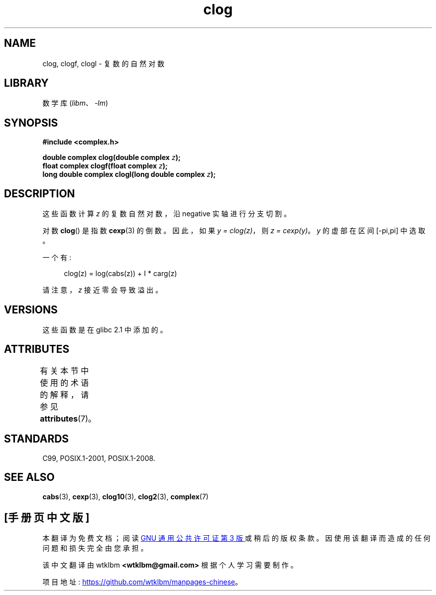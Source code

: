 .\" -*- coding: UTF-8 -*-
'\" t
.\" Copyright 2002 Walter Harms (walter.harms@informatik.uni-oldenburg.de)
.\"
.\" SPDX-License-Identifier: GPL-1.0-or-later
.\"
.\"*******************************************************************
.\"
.\" This file was generated with po4a. Translate the source file.
.\"
.\"*******************************************************************
.TH clog 3 2022\-12\-15 "Linux man\-pages 6.03" 
.SH NAME
clog, clogf, clogl \- 复数的自然对数
.SH LIBRARY
数学库 (\fIlibm\fP、\fI\-lm\fP)
.SH SYNOPSIS
.nf
\fB#include <complex.h>\fP
.PP
\fBdouble complex clog(double complex \fP\fIz\fP\fB);\fP
\fBfloat complex clogf(float complex \fP\fIz\fP\fB);\fP
\fBlong double complex clogl(long double complex \fP\fIz\fP\fB);\fP
.fi
.SH DESCRIPTION
这些函数计算 \fIz\fP 的复数自然对数，沿 negative 实轴进行分支切割。
.PP
对数 \fBclog\fP() 是指数 \fBcexp\fP(3) 的倒数。 因此，如果 \fIy\ =\ clog(z)\fP，则 \fIz\ =\ cexp(y)\fP。
\fIy\fP 的虚部在区间 [\-pi,pi] 中选取。
.PP
一个有:
.PP
.in +4n
.EX
clog(z) = log(cabs(z)) + I * carg(z)
.EE
.in
.PP
请注意，\fIz\fP 接近零会导致溢出。
.SH VERSIONS
这些函数是在 glibc 2.1 中添加的。
.SH ATTRIBUTES
有关本节中使用的术语的解释，请参见 \fBattributes\fP(7)。
.ad l
.nh
.TS
allbox;
lbx lb lb
l l l.
Interface	Attribute	Value
T{
\fBclog\fP(),
\fBclogf\fP(),
\fBclogl\fP()
T}	Thread safety	MT\-Safe
.TE
.hy
.ad
.sp 1
.SH STANDARDS
C99, POSIX.1\-2001, POSIX.1\-2008.
.SH "SEE ALSO"
\fBcabs\fP(3), \fBcexp\fP(3), \fBclog10\fP(3), \fBclog2\fP(3), \fBcomplex\fP(7)
.PP
.SH [手册页中文版]
.PP
本翻译为免费文档；阅读
.UR https://www.gnu.org/licenses/gpl-3.0.html
GNU 通用公共许可证第 3 版
.UE
或稍后的版权条款。因使用该翻译而造成的任何问题和损失完全由您承担。
.PP
该中文翻译由 wtklbm
.B <wtklbm@gmail.com>
根据个人学习需要制作。
.PP
项目地址:
.UR \fBhttps://github.com/wtklbm/manpages-chinese\fR
.ME 。
